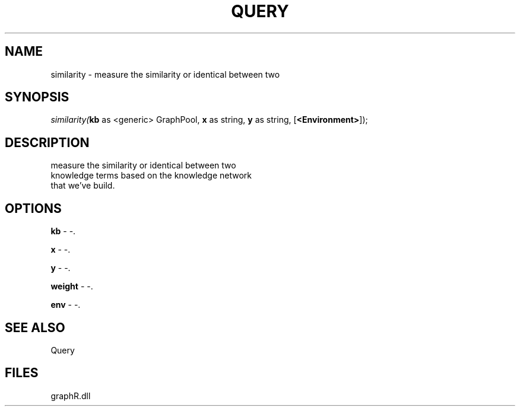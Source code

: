 .\" man page create by R# package system.
.TH QUERY 1 2000-Jan "similarity" "similarity"
.SH NAME
similarity \- measure the similarity or identical between two
.SH SYNOPSIS
\fIsimilarity(\fBkb\fR as <generic> GraphPool, 
\fBx\fR as string, 
\fBy\fR as string, 
..., 
[\fB<Environment>\fR]);\fR
.SH DESCRIPTION
.PP
measure the similarity or identical between two 
 knowledge terms based on the knowledge network 
 that we've build.
.PP
.SH OPTIONS
.PP
\fBkb\fB \fR\- -. 
.PP
.PP
\fBx\fB \fR\- -. 
.PP
.PP
\fBy\fB \fR\- -. 
.PP
.PP
\fBweight\fB \fR\- -. 
.PP
.PP
\fBenv\fB \fR\- -. 
.PP
.SH SEE ALSO
Query
.SH FILES
.PP
graphR.dll
.PP
